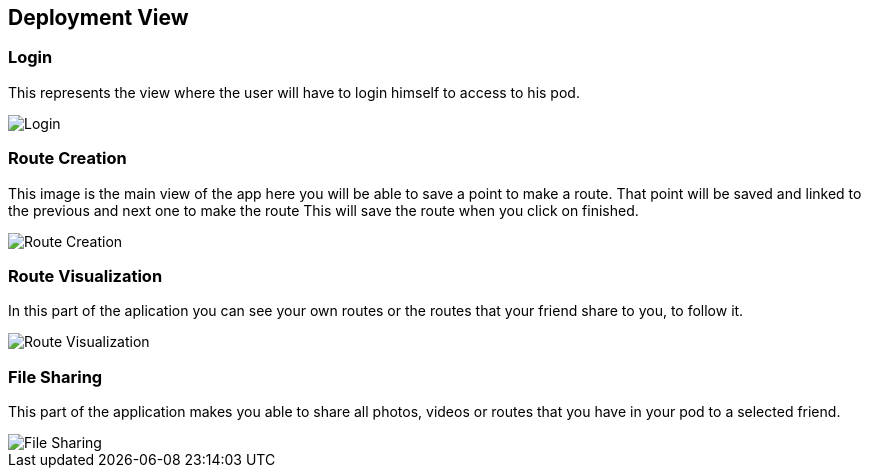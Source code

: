 [[section-deployment-view]]


== Deployment View
[role="arc42help"]
****
****
=== Login
This represents the view where the user will have to login himself to access to his pod.


image::images/login.png[Login]

****
[role="arc42help"]
****
=== Route Creation
This image is the main view of the app here you will be able to save a point to make a route.
That point will be saved and linked to the previous and next one to make the route
This will save the route when you click on finished. 


image::images/routeCreation.png[Route Creation]

****
[role="arc42help"]
****
=== Route Visualization
In this part of the aplication you can see your own routes or the routes that your friend share to you, to follow it.


image::images/routeVisual.png[Route Visualization]

****
[role="arc42help"]
****

=== File Sharing
This part of the application makes you able to share all photos, videos or routes that you have in your pod to a selected friend.


image::images/fileSharing.png[File Sharing]
****
[role="arc42help"]
****
